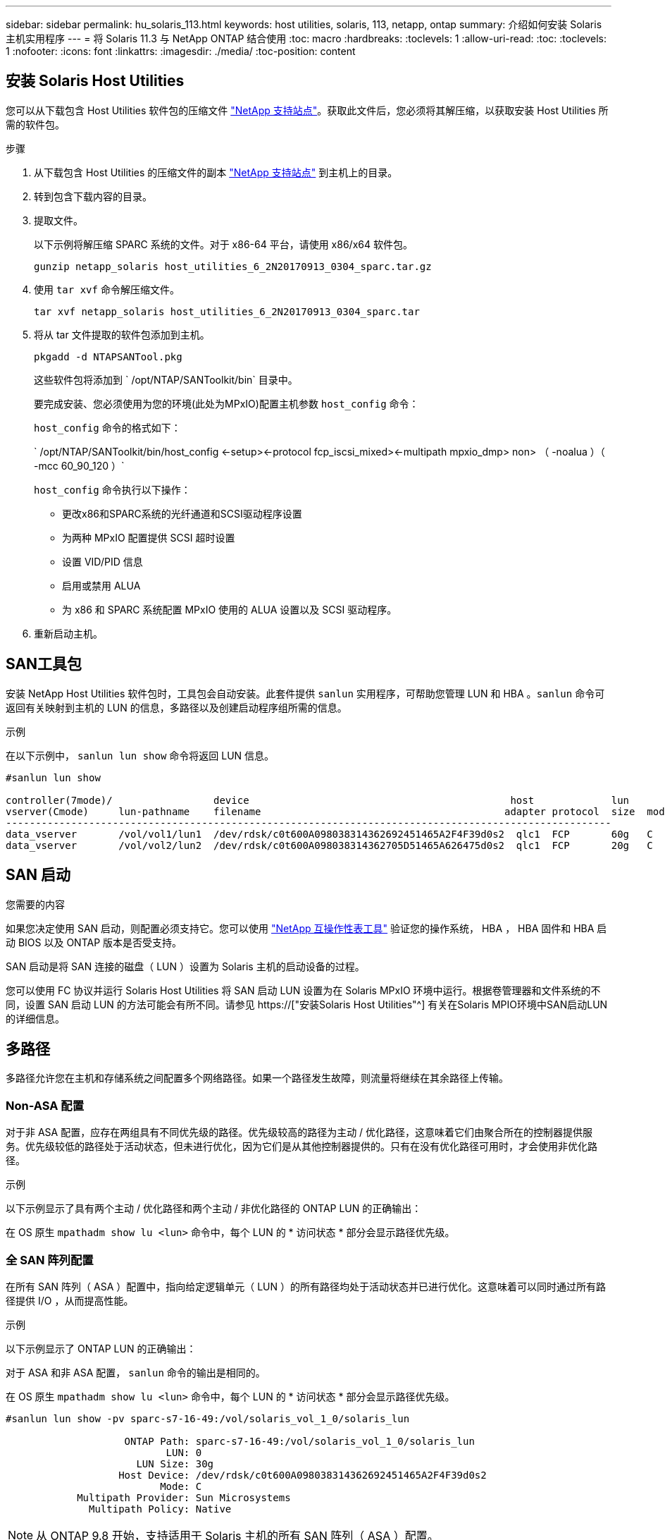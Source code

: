 ---
sidebar: sidebar 
permalink: hu_solaris_113.html 
keywords: host utilities, solaris, 113, netapp, ontap 
summary: 介绍如何安装 Solaris 主机实用程序 
---
= 将 Solaris 11.3 与 NetApp ONTAP 结合使用
:toc: macro
:hardbreaks:
:toclevels: 1
:allow-uri-read: 
:toc: 
:toclevels: 1
:nofooter: 
:icons: font
:linkattrs: 
:imagesdir: ./media/
:toc-position: content




== 安装 Solaris Host Utilities

您可以从下载包含 Host Utilities 软件包的压缩文件 link:https://mysupport.netapp.com/site/products/all/details/hostutilities/downloads-tab["NetApp 支持站点"^]。获取此文件后，您必须将其解压缩，以获取安装 Host Utilities 所需的软件包。

.步骤
. 从下载包含 Host Utilities 的压缩文件的副本 link:https://mysupport.netapp.com/site/products/all/details/hostutilities/downloads-tab["NetApp 支持站点"^] 到主机上的目录。
. 转到包含下载内容的目录。
. 提取文件。
+
以下示例将解压缩 SPARC 系统的文件。对于 x86-64 平台，请使用 x86/x64 软件包。

+
`gunzip netapp_solaris host_utilities_6_2N20170913_0304_sparc.tar.gz`

. 使用 `tar xvf` 命令解压缩文件。
+
`tar xvf netapp_solaris host_utilities_6_2N20170913_0304_sparc.tar`

. 将从 tar 文件提取的软件包添加到主机。
+
`pkgadd -d NTAPSANTool.pkg`

+
这些软件包将添加到 ` /opt/NTAP/SANToolkit/bin` 目录中。

+
要完成安装、您必须使用为您的环境(此处为MPxIO)配置主机参数 `host_config` 命令：

+
`host_config` 命令的格式如下：

+
` /opt/NTAP/SANToolkit/bin/host_config \<-setup>\<-protocol fcp_iscsi_mixed>\<-multipath mpxio_dmp> non> （ -noalua ）（ -mcc 60_90_120 ）`

+
`host_config` 命令执行以下操作：

+
** 更改x86和SPARC系统的光纤通道和SCSI驱动程序设置
** 为两种 MPxIO 配置提供 SCSI 超时设置
** 设置 VID/PID 信息
** 启用或禁用 ALUA
** 为 x86 和 SPARC 系统配置 MPxIO 使用的 ALUA 设置以及 SCSI 驱动程序。


. 重新启动主机。




== SAN工具包

安装 NetApp Host Utilities 软件包时，工具包会自动安装。此套件提供 `sanlun` 实用程序，可帮助您管理 LUN 和 HBA 。`sanlun` 命令可返回有关映射到主机的 LUN 的信息，多路径以及创建启动程序组所需的信息。

.示例
在以下示例中， `sanlun lun show` 命令将返回 LUN 信息。

[listing]
----
#sanlun lun show

controller(7mode)/                 device                                            host             lun
vserver(Cmode)     lun-pathname    filename                                         adapter protocol  size  mode
------------------------------------------------------------------------------------------------------
data_vserver       /vol/vol1/lun1  /dev/rdsk/c0t600A098038314362692451465A2F4F39d0s2  qlc1  FCP       60g   C
data_vserver       /vol/vol2/lun2  /dev/rdsk/c0t600A098038314362705D51465A626475d0s2  qlc1  FCP       20g   C
----


== SAN 启动

.您需要的内容
如果您决定使用 SAN 启动，则配置必须支持它。您可以使用 link:https://mysupport.netapp.com/matrix/imt.jsp?components=71102;&solution=1&isHWU&src=IMT["NetApp 互操作性表工具"^] 验证您的操作系统， HBA ， HBA 固件和 HBA 启动 BIOS 以及 ONTAP 版本是否受支持。

SAN 启动是将 SAN 连接的磁盘（ LUN ）设置为 Solaris 主机的启动设备的过程。

您可以使用 FC 协议并运行 Solaris Host Utilities 将 SAN 启动 LUN 设置为在 Solaris MPxIO 环境中运行。根据卷管理器和文件系统的不同，设置 SAN 启动 LUN 的方法可能会有所不同。请参见 https://["安装Solaris Host Utilities"^] 有关在Solaris MPIO环境中SAN启动LUN的详细信息。



== 多路径

多路径允许您在主机和存储系统之间配置多个网络路径。如果一个路径发生故障，则流量将继续在其余路径上传输。



=== Non-ASA 配置

对于非 ASA 配置，应存在两组具有不同优先级的路径。优先级较高的路径为主动 / 优化路径，这意味着它们由聚合所在的控制器提供服务。优先级较低的路径处于活动状态，但未进行优化，因为它们是从其他控制器提供的。只有在没有优化路径可用时，才会使用非优化路径。

.示例
以下示例显示了具有两个主动 / 优化路径和两个主动 / 非优化路径的 ONTAP LUN 的正确输出：

在 OS 原生 `mpathadm show lu <lun>` 命令中，每个 LUN 的 * 访问状态 * 部分会显示路径优先级。



=== 全 SAN 阵列配置

在所有 SAN 阵列（ ASA ）配置中，指向给定逻辑单元（ LUN ）的所有路径均处于活动状态并已进行优化。这意味着可以同时通过所有路径提供 I/O ，从而提高性能。

.示例
以下示例显示了 ONTAP LUN 的正确输出：

对于 ASA 和非 ASA 配置， `sanlun` 命令的输出是相同的。

在 OS 原生 `mpathadm show lu <lun>` 命令中，每个 LUN 的 * 访问状态 * 部分会显示路径优先级。

[listing]
----
#sanlun lun show -pv sparc-s7-16-49:/vol/solaris_vol_1_0/solaris_lun

                    ONTAP Path: sparc-s7-16-49:/vol/solaris_vol_1_0/solaris_lun
                           LUN: 0
                      LUN Size: 30g
                   Host Device: /dev/rdsk/c0t600A098038314362692451465A2F4F39d0s2
                          Mode: C
            Multipath Provider: Sun Microsystems
              Multipath Policy: Native
----

NOTE: 从 ONTAP 9.8 开始，支持适用于 Solaris 主机的所有 SAN 阵列（ ASA ）配置。



== 建议设置

以下是为采用 NetApp ONTAP LUN 的 Solaris 11.3 SPARC 和 x86_64 建议的一些参数设置。这些参数值由 Host Utilities 设置。

[cols="2*"]
|===
| 参数 | 价值 


| throttle_max | 8. 


| not_ready_retries | 300 


| busy_retries | 30 个 


| reset_retries | 30 个 


| throttle_min | 2. 


| timeout_retries | 10 


| 物理块大小 | 4096 
|===


=== MetroCluster 的建议设置

默认情况下，如果 LUN 的所有路径都丢失，则 Solaris 操作系统将在 20 秒后使 I/O 失败。这由控制 `fcp_offline_delay` 参数。的默认值 `fcp_offline_delay` 适用于标准ONTAP 集群。但是、在MetroCluster 配置中、的值为 `fcp_offline_delay` 必须增加到* 120秒*、以确保I/O在包括计划外故障转移在内的操作期间不会过早超时。有关追加信息 和建议的默认设置更改、请参见知识库文章 https://["MetroCluster 配置中的 Solaris 主机支持注意事项"^]。



== Oracle Solaris虚拟化

* Solaris 虚拟化选项包括 Solaris 逻辑域（也称为 LDOM 或适用于 SPARC 的 Oracle VM Server ）， Solaris 动态域， Solaris 区域和 Solaris 容器。尽管这些技术基于非常不同的架构，但它们通常被重新命名为 "Oracle 虚拟机 " 。
* 在某些情况下，可以同时使用多个选项，例如特定 Solaris 逻辑域中的 Solaris 容器。
* NetApp 通常支持使用这些虚拟化技术，其中 Oracle 支持整体配置，并且上列出了可直接访问 LUN 的任何分区 https://["NetApp 互操作性表"^] 在支持的配置中。其中包括根容器， LDOM IO 域以及使用 NPIV 访问 LUN 的 LDOM 。
* 仅使用虚拟化存储资源（例如 `vdskk` ）的分区和 / 或虚拟机不需要特定的资格认定，因为它们不能直接访问 NetApp LUN 。只能在中找到直接访问底层 LUN 的分区 /VM ，例如 LDOM IO 域 https://["NetApp 互操作性表"^]。




=== 建议的虚拟化设置

如果在 LDOM 中将 LUN 用作虚拟磁盘设备，则虚拟化会屏蔽 LUN 的源，而 LDOM 将无法正确检测块大小。要防止出现此问题描述，必须针对 Oracle 错误 15824910 修补 LDOM 操作系统，并创建一个 `vDC.conf` 文件，将虚拟磁盘的块大小设置为 4096 。有关详细信息，请参见 Oracle 文档 2157669.1 。

要验证修补程序，请执行以下操作：

.步骤
. 创建 zpool 。
. 对 zpool 运行 `zdb -C` 并验证 * 磁盘移 * 的值是否为 12 。
+
如果 * 换片 * 的值不是 12 ，请验证是否安装了正确的修补程序，然后重新检查 vDC.conf 的内容。

+
在 * 换档 * 显示值 12 之前，请勿继续操作。




NOTE: 对于各种版本的 Solaris 上的 Oracle 错误 15824910 ，我们提供了修补程序。如果需要帮助确定最佳内核修补程序，请联系 Oracle 。



== SnapMirror业务连续性的建议设置

要在SnapMirror业务连续性(SM-BC)环境中发生计划外站点故障转移切换时验证Solaris客户端应用程序是否无中断、必须在Solaris 11.3主机上配置以下设置。此设置将覆盖故障转移模块 `f_tpgs` 以防止执行检测到冲突的代码路径。


NOTE: 从ONTAP 9.1.1开始、Solaris 11.3主机支持SM-BC设置配置。

按照说明配置 override 参数：

.步骤
. 创建配置文件 `/etc/driver/drv/scsi_vhci.conf` 对于连接到主机的NetApp存储类型、此条目类似于以下内容：
+
[listing]
----
scsi-vhci-failover-override =
"NETAPP  LUN","f_tpgs"
----
. 使用 `devprop` 和 `mdb` 用于验证是否已成功应用覆盖参数的命令：
+
`root@host-A ：~ # devprop -v -n /scsi_vhci scsi-vhcI-failover-override scsi-vhcI-failover-netapp lun + f_tpgs root@host-A ：~ # echo "* scsi_vhci_dip ：： print -x struct dev_info dev_vvi_l_net_lvnvnv_l_l_l_sbl ：` sv_l_net_l_l_l_net_l_lf_lfs_lfs_lmcit_l_l_lf_l_lf_lf_lf_lf_sbl

+
[listing]
----
svl_lun_wwn = 0xa002a1c8960 "600a098038313477543f524539787938"
svl_fops_name = 0xa00298d69e0 "conf f_tpgs"
----



NOTE: 之后 `scsi-vhci-failover-override` 已应用、 `conf` 已添加到 `svl_fops_name`。有关追加信息 以及对默认设置的建议更改、请参阅NetApp知识库文章 https://["Solaris 主机支持 SnapMirror 业务连续性（ SM-BC ）配置中的建议设置"^]。



== 已知问题和限制

[cols="4*"]
|===
| NetApp 错误 ID | 标题 | Description | Oracle ID 


| 1366780 | 在 x86 架构上使用 Emulex 32G HBA 时发生 Solaris LIF 问题 | 对于 x86_64 平台上的 Emulex 固件版本 12.6.x 及更高版本，请参见 | SR 3-24746803021 


| 1368957 | Solaris 11.x "cfgadm -c configure"导致端到端Emulex配置出现I/O错误 | 正在运行 `cfgadm -c configure` 在Emulex上、端到端配置会导致I/O错误。此问题已在ONTAP 9.5P17、9.6P14、9.7P13和9.8P2中修复 | 不适用 
|===